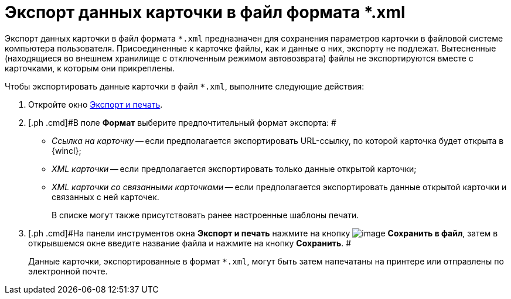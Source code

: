 = Экспорт данных карточки в файл формата *.xml

Экспорт данных карточки в файл формата [.ph .filepath]`*.xml` предназначен для сохранения параметров карточки в файловой системе компьютера пользователя. Присоединенные к карточке файлы, как и данные о них, экспорту не подлежат. Вытесненные (находящиеся во внешнем хранилище с отключенным режимом автовозврата) файлы не экспортируются вместе с карточками, к которым они прикреплены.

Чтобы экспортировать данные карточки в файл [.ph .filepath]`*.xml`, выполните следующие действия:

. [.ph .cmd]#Откройте окно xref:Card_export_and_print.adoc[Экспорт и печать].#
. [.ph .cmd]#В поле [.keyword]*Формат* выберите предпочтительный формат экспорта: #
* [.keyword .parmname]_Ссылка на карточку_ -- если предполагается экспортировать URL-ссылку, по которой карточка будет открыта в {wincl};
* [.keyword .parmname]_XML карточки_ -- если предполагается экспортировать только данные открытой карточки;
* [.keyword .parmname]_XML карточки со связанными карточками_ -- если предполагается экспортировать данные открытой карточки и связанных с ней карточек.
+
В списке могут также присутствовать ранее настроенные шаблоны печати.
. [.ph .cmd]#На панели инструментов окна [.keyword .wintitle]*Экспорт и печать* нажмите на кнопку image:img/Buttons/card_save_to_file.png[image] [.keyword]*Сохранить в файл*, затем в открывшемся окне введите название файла и нажмите на кнопку [.keyword]*Сохранить*. #
+
Данные карточки, экспортированные в формат [.ph .filepath]`*.xml`, могут быть затем напечатаны на принтере или отправлены по электронной почте.
